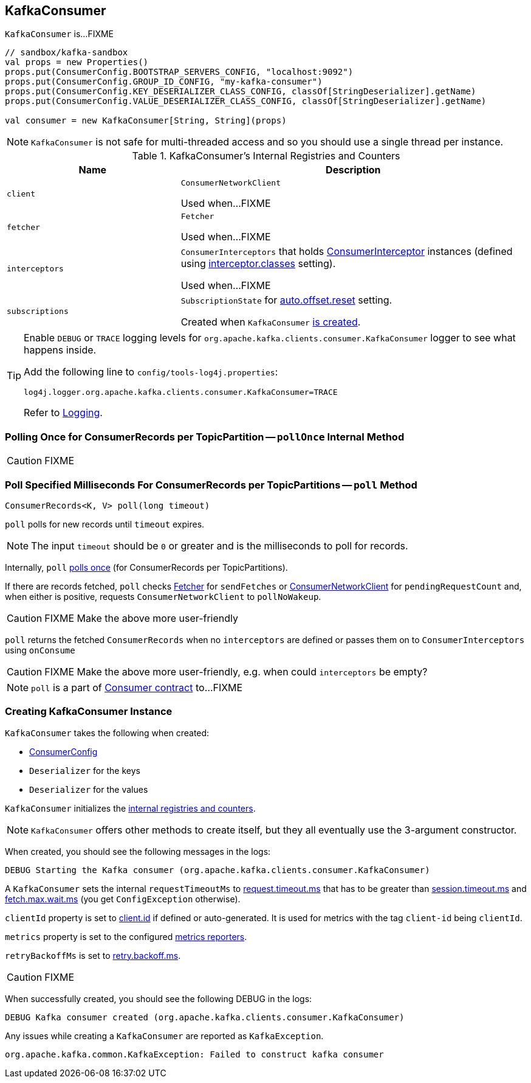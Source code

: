 == [[KafkaConsumer]] KafkaConsumer

`KafkaConsumer` is...FIXME

[source, scala]
----
// sandbox/kafka-sandbox
val props = new Properties()
props.put(ConsumerConfig.BOOTSTRAP_SERVERS_CONFIG, "localhost:9092")
props.put(ConsumerConfig.GROUP_ID_CONFIG, "my-kafka-consumer")
props.put(ConsumerConfig.KEY_DESERIALIZER_CLASS_CONFIG, classOf[StringDeserializer].getName)
props.put(ConsumerConfig.VALUE_DESERIALIZER_CLASS_CONFIG, classOf[StringDeserializer].getName)

val consumer = new KafkaConsumer[String, String](props)
----

NOTE: `KafkaConsumer` is not safe for multi-threaded access and so you should use a single thread per instance.

[[internal-registries]]
.KafkaConsumer's Internal Registries and Counters
[cols="1,2",options="header",width="100%"]
|===
| Name
| Description

| [[client]] `client`
| `ConsumerNetworkClient`

Used when...FIXME

| [[fetcher]] `fetcher`
| `Fetcher`

Used when...FIXME

| [[interceptors]] `interceptors`
| `ConsumerInterceptors` that holds link:kafka-ConsumerInterceptor.adoc[ConsumerInterceptor] instances (defined using link:kafka-properties.adoc#interceptor.classes[interceptor.classes] setting).

Used when...FIXME

| [[subscriptions]] `subscriptions`
| `SubscriptionState` for link:kafka-properties.adoc#auto.offset.reset[auto.offset.reset] setting.

Created when `KafkaConsumer` <<creating-instance, is created>>.
|===

[TIP]
====
Enable `DEBUG` or `TRACE` logging levels for `org.apache.kafka.clients.consumer.KafkaConsumer` logger to see what happens inside.

Add the following line to `config/tools-log4j.properties`:

```
log4j.logger.org.apache.kafka.clients.consumer.KafkaConsumer=TRACE
```

Refer to link:kafka-logging.adoc[Logging].
====

=== [[pollOnce]] Polling Once for ConsumerRecords per TopicPartition -- `pollOnce` Internal Method

CAUTION: FIXME

=== [[poll]] Poll Specified Milliseconds For ConsumerRecords per TopicPartitions -- `poll` Method

[source, java]
----
ConsumerRecords<K, V> poll(long timeout)
----

`poll` polls for new records until `timeout` expires.

NOTE: The input `timeout` should be `0` or greater and is the milliseconds to poll for records.

Internally, `poll` <<pollOnce, polls once>> (for ConsumerRecords per TopicPartitions).

If there are records fetched, `poll` checks <<fetcher, Fetcher>> for `sendFetches` or <<client, ConsumerNetworkClient>> for `pendingRequestCount` and, when either is positive, requests `ConsumerNetworkClient` to `pollNoWakeup`.

CAUTION: FIXME Make the above more user-friendly

`poll` returns the fetched `ConsumerRecords` when no `interceptors` are defined or passes them on to `ConsumerInterceptors` using `onConsume`

CAUTION: FIXME Make the above more user-friendly, e.g. when could `interceptors` be empty?

NOTE: `poll` is a part of link:kafka-consumers.adoc#poll[Consumer contract] to...FIXME

=== [[creating-instance]] Creating KafkaConsumer Instance

`KafkaConsumer` takes the following when created:

* [[config]] link:kafka-ConsumerConfig.adoc[ConsumerConfig]
* [[keyDeserializer]] `Deserializer` for the keys
* [[valueDeserializer]] `Deserializer` for the values

`KafkaConsumer` initializes the <<internal-registries, internal registries and counters>>.

NOTE: `KafkaConsumer` offers other methods to create itself, but they all eventually use the 3-argument constructor.

When created, you should see the following messages in the logs:

```
DEBUG Starting the Kafka consumer (org.apache.kafka.clients.consumer.KafkaConsumer)
```

A `KafkaConsumer` sets the internal `requestTimeoutMs` to <<request_timeout_ms, request.timeout.ms>> that has to be greater than link:kafka-properties.adoc#session_timeout_ms[session.timeout.ms] and link:kafka-properties.adoc#fetch_max_wait_ms[fetch.max.wait.ms] (you get `ConfigException` otherwise).

`clientId` property is set to link:kafka-properties.adoc#client.id[client.id] if defined or auto-generated. It is used for metrics with the tag `client-id` being `clientId`.

`metrics` property is set to the configured link:kafka-MetricsReporter.adoc[metrics reporters].

`retryBackoffMs` is set to link:kafka-properties.adoc#retry_backoff_ms[retry.backoff.ms].

CAUTION: FIXME

When successfully created, you should see the following DEBUG in the logs:

```
DEBUG Kafka consumer created (org.apache.kafka.clients.consumer.KafkaConsumer)
```

Any issues while creating a `KafkaConsumer` are reported as `KafkaException`.

```
org.apache.kafka.common.KafkaException: Failed to construct kafka consumer
```
